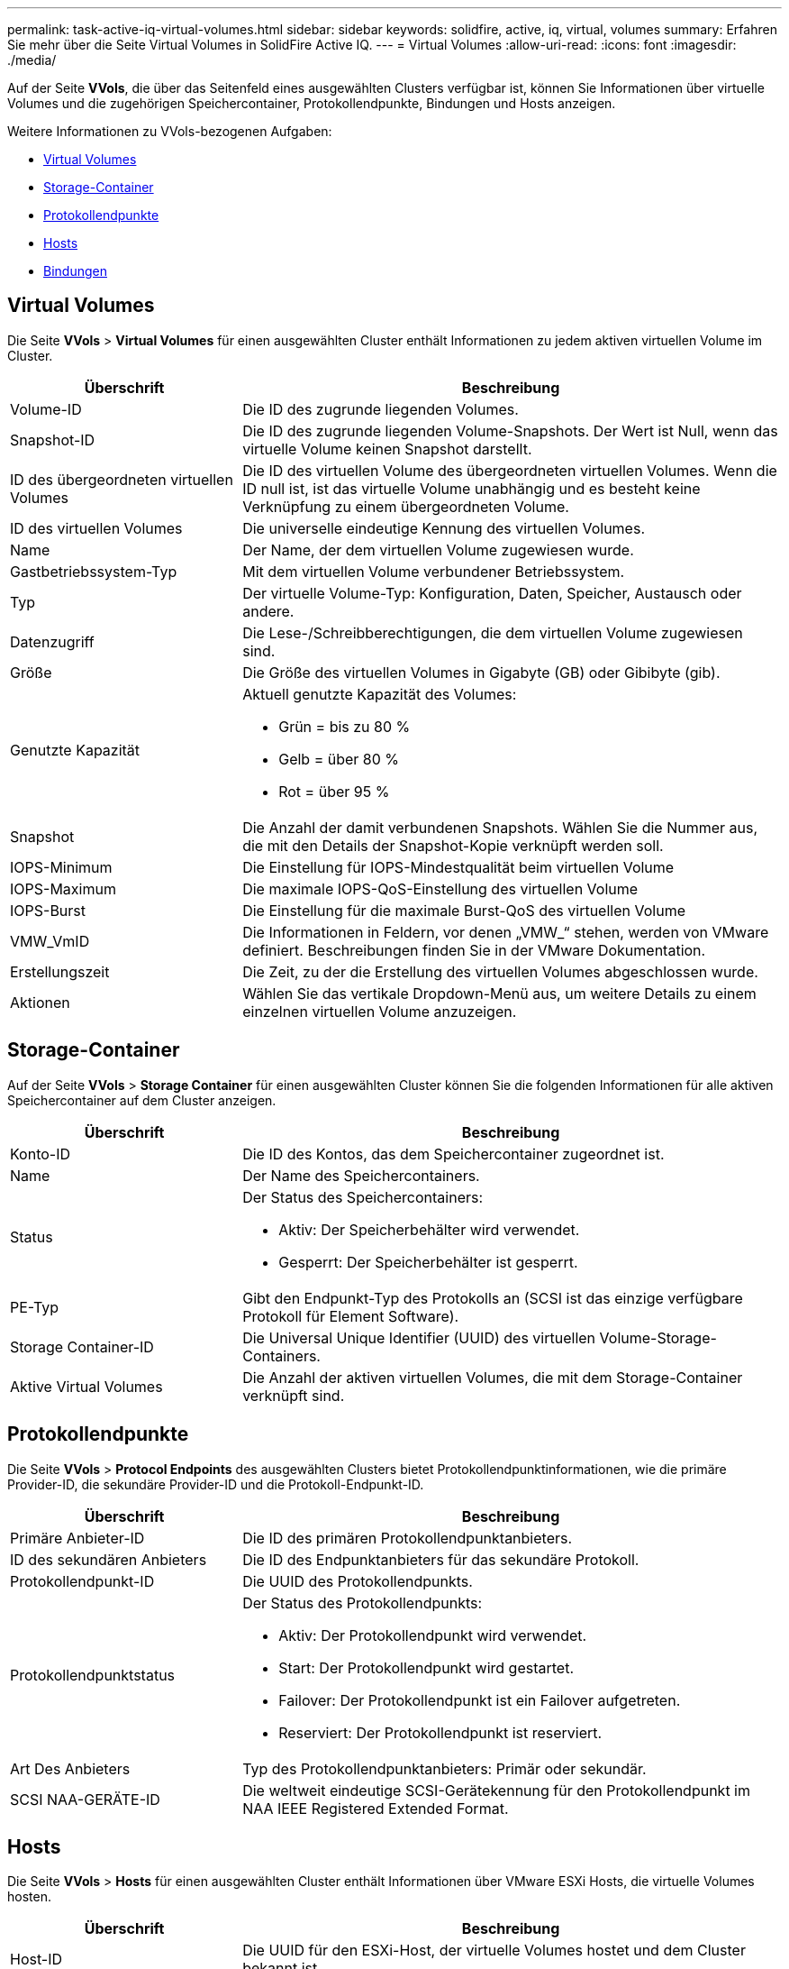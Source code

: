 ---
permalink: task-active-iq-virtual-volumes.html 
sidebar: sidebar 
keywords: solidfire, active, iq, virtual, volumes 
summary: Erfahren Sie mehr über die Seite Virtual Volumes in SolidFire Active IQ. 
---
= Virtual Volumes
:allow-uri-read: 
:icons: font
:imagesdir: ./media/


[role="lead"]
Auf der Seite *VVols*, die über das Seitenfeld eines ausgewählten Clusters verfügbar ist, können Sie Informationen über virtuelle Volumes und die zugehörigen Speichercontainer, Protokollendpunkte, Bindungen und Hosts anzeigen.

Weitere Informationen zu VVols-bezogenen Aufgaben:

* <<Virtual Volumes>>
* <<Storage-Container>>
* <<Protokollendpunkte>>
* <<Hosts>>
* <<Bindungen>>




== Virtual Volumes

Die Seite *VVols* > *Virtual Volumes* für einen ausgewählten Cluster enthält Informationen zu jedem aktiven virtuellen Volume im Cluster.

[cols="30,70"]
|===
| Überschrift | Beschreibung 


| Volume-ID | Die ID des zugrunde liegenden Volumes. 


| Snapshot-ID | Die ID des zugrunde liegenden Volume-Snapshots. Der Wert ist Null, wenn das virtuelle Volume keinen Snapshot darstellt. 


| ID des übergeordneten virtuellen Volumes | Die ID des virtuellen Volume des übergeordneten virtuellen Volumes. Wenn die ID null ist, ist das virtuelle Volume unabhängig und es besteht keine Verknüpfung zu einem übergeordneten Volume. 


| ID des virtuellen Volumes | Die universelle eindeutige Kennung des virtuellen Volumes. 


| Name | Der Name, der dem virtuellen Volume zugewiesen wurde. 


| Gastbetriebssystem-Typ | Mit dem virtuellen Volume verbundener Betriebssystem. 


| Typ | Der virtuelle Volume-Typ: Konfiguration, Daten, Speicher, Austausch oder andere. 


| Datenzugriff | Die Lese-/Schreibberechtigungen, die dem virtuellen Volume zugewiesen sind. 


| Größe | Die Größe des virtuellen Volumes in Gigabyte (GB) oder Gibibyte (gib). 


| Genutzte Kapazität  a| 
Aktuell genutzte Kapazität des Volumes:

* Grün = bis zu 80 %
* Gelb = über 80 %
* Rot = über 95 %




| Snapshot | Die Anzahl der damit verbundenen Snapshots. Wählen Sie die Nummer aus, die mit den Details der Snapshot-Kopie verknüpft werden soll. 


| IOPS-Minimum | Die Einstellung für IOPS-Mindestqualität beim virtuellen Volume 


| IOPS-Maximum | Die maximale IOPS-QoS-Einstellung des virtuellen Volume 


| IOPS-Burst | Die Einstellung für die maximale Burst-QoS des virtuellen Volume 


| VMW_VmID | Die Informationen in Feldern, vor denen „VMW_“ stehen, werden von VMware definiert. Beschreibungen finden Sie in der VMware Dokumentation. 


| Erstellungszeit | Die Zeit, zu der die Erstellung des virtuellen Volumes abgeschlossen wurde. 


| Aktionen | Wählen Sie das vertikale Dropdown-Menü aus, um weitere Details zu einem einzelnen virtuellen Volume anzuzeigen. 
|===


== Storage-Container

Auf der Seite *VVols* > *Storage Container* für einen ausgewählten Cluster können Sie die folgenden Informationen für alle aktiven Speichercontainer auf dem Cluster anzeigen.

[cols="30,70"]
|===
| Überschrift | Beschreibung 


| Konto-ID | Die ID des Kontos, das dem Speichercontainer zugeordnet ist. 


| Name | Der Name des Speichercontainers. 


| Status  a| 
Der Status des Speichercontainers:

* Aktiv: Der Speicherbehälter wird verwendet.
* Gesperrt: Der Speicherbehälter ist gesperrt.




| PE-Typ | Gibt den Endpunkt-Typ des Protokolls an (SCSI ist das einzige verfügbare Protokoll für Element Software). 


| Storage Container-ID | Die Universal Unique Identifier (UUID) des virtuellen Volume-Storage-Containers. 


| Aktive Virtual Volumes | Die Anzahl der aktiven virtuellen Volumes, die mit dem Storage-Container verknüpft sind. 
|===


== Protokollendpunkte

Die Seite *VVols* > *Protocol Endpoints* des ausgewählten Clusters bietet Protokollendpunktinformationen, wie die primäre Provider-ID, die sekundäre Provider-ID und die Protokoll-Endpunkt-ID.

[cols="30,70"]
|===
| Überschrift | Beschreibung 


| Primäre Anbieter-ID | Die ID des primären Protokollendpunktanbieters. 


| ID des sekundären Anbieters | Die ID des Endpunktanbieters für das sekundäre Protokoll. 


| Protokollendpunkt-ID | Die UUID des Protokollendpunkts. 


| Protokollendpunktstatus  a| 
Der Status des Protokollendpunkts:

* Aktiv: Der Protokollendpunkt wird verwendet.
* Start: Der Protokollendpunkt wird gestartet.
* Failover: Der Protokollendpunkt ist ein Failover aufgetreten.
* Reserviert: Der Protokollendpunkt ist reserviert.




| Art Des Anbieters | Typ des Protokollendpunktanbieters: Primär oder sekundär. 


| SCSI NAA-GERÄTE-ID | Die weltweit eindeutige SCSI-Gerätekennung für den Protokollendpunkt im NAA IEEE Registered Extended Format. 
|===


== Hosts

Die Seite *VVols* > *Hosts* für einen ausgewählten Cluster enthält Informationen über VMware ESXi Hosts, die virtuelle Volumes hosten.

[cols="30,70"]
|===
| Überschrift | Beschreibung 


| Host-ID | Die UUID für den ESXi-Host, der virtuelle Volumes hostet und dem Cluster bekannt ist. 


| Bindungen | Binding-IDs für alle virtuellen Volumes, die vom ESXi-Host gebunden sind. 


| ESX Cluster-ID | Die vSphere-Host-Cluster-ID oder vCenter-GUID. 


| Initiator-IQNs | Initiator-IQNs für den Host des virtuellen Volumes. 


| Endpunkt-IDs für das SolidFire-Protokoll | Die Protokollendpunkte, die derzeit für den ESXi Host sichtbar sind. 
|===


== Bindungen

Die Seite *VVols* > *Bindungen* für einen ausgewählten Cluster liefert verbindliche Informationen zu jedem virtuellen Volume.

[cols="30,70"]
|===
| Überschrift | Beschreibung 


| Host-ID | Die UUID für den ESXi-Host, der virtuelle Volumes hostet und dem Cluster bekannt ist. 


| Protokollendpunkt-ID | Die UUID des Protokollendpunkts. 


| Protokollendpunkt in Band-ID | Die SCSI-NAA-Geräte-ID des Protokollendpunkts. 


| Protokollendpunkt-Typ | Gibt den Endpunkt-Typ des Protokolls an (SCSI ist das einzige verfügbare Protokoll für Element Software). 


| VVol Bindungs-ID | Die bindende UUID des virtuellen Volumes. 


| VVol ID | Die UUID des virtuellen Volumes. 


| VVol sekundäre ID | Die sekundäre ID des virtuellen Volumes als LUN-ID der zweiten SCSI-Ebene. 
|===


== Weitere Informationen

https://www.netapp.com/support-and-training/documentation/["NetApp Produktdokumentation"^]
